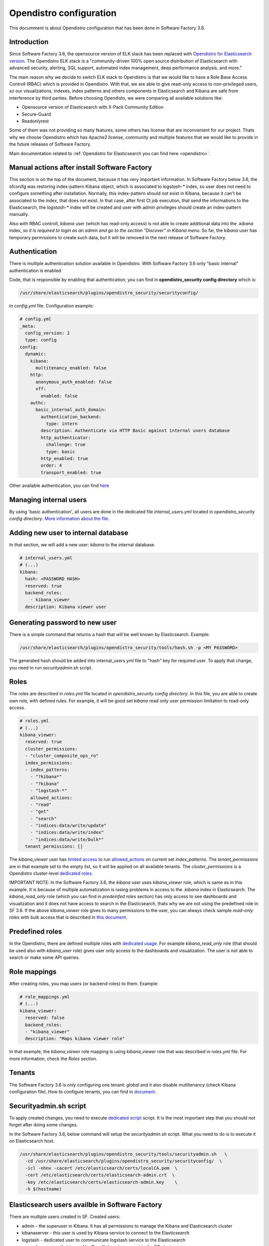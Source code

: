 .. _opendistro:

########################
Opendistro configuration
########################

This documment is about Opendistro configuration that has been done
in Software Factory 3.6.

Introduction
------------

Since Software Factory 3.6, the opensource version of ELK stack has been
replaced with `Opendistro for Elasticsearch version`_.
The Opendistro ELK stack is a "community-driven 100% open source distribution
of Elasticsearch with advanced security, alerting, SQL support,
automated index management, deep performance analysis, and more."

The main reason why we decide to switch ELK stack to Opendistro is that
we would like to have a Role Base Access Controll (RBAC) which is
provided in Opendistro. With that, we are able to give read-only access to
non-privileged users, so our visualizations, indexes, index patterns and others
components in Elasticsearch and Kibana are safe from interference
by third parties.
Before choosing Opendisto, we were comparing all available solutions like:

- Opensource version of Elasticsearch with X-Pack Community Edition
- Secure-Guard
- Readonlyrest

Some of them was not providing so many features, some others has license that
are inconvenient for our project. Thats why we choose Opendistro which has
Apache2 license, community and multiple features that we would like to provide
in the future releases of Software Factory.

Main documentation related to :ref:`Opendistro for Elasticsearch you can find here <opendistro>`.

.. _`Opendistro for Elasticsearch version`: https://opendistro.github.io/


Manual actions after install Software Factory
---------------------------------------------

This section is on the top of the document, because it has very important
information. In Software Factory below 3.6, the sfconifg was restoring
index-pattern Kibana object, which is associated to `logstash-*` index,
so user does not need to configure something after installation.
Normally, this index-pattern should not exist in Kibana, because it
can't be associated to the index, that does not exist. In that case,
after first CI job execution, that send the informations to the Elasticsearch,
the `logstash-*` index will be created and user with admin privileges
should create an index-pattern manually.

Also with RBAC controll, `kibana` user (which has read-only access) is not
able to create additional data into the `.kibana` index, *so it is required
to login as an admin and go to the section "Discover" in Kibana menu*.
So far, the `kibana` user has temporary permissions to create such data, but
it will be removed in the next release of Software Factory.


Authentication
--------------

There is multiple authentication solution available in Opendistro.
With Software Factory 3.6 only "basic internal" authentication is enabled.

Code, that is responsible by enabling that authentication, you can find
in **opendistro_security config directory** which is:

.. code-block::

   /usr/share/elasticsearch/plugins/opendistro_security/securityconfig/

in `config.yml` file. Configuration example:

.. code-block:: yaml

   # config.yml
   _meta:
     config_version: 2
     type: config
   config:
     dynamic:
       kibana:
         multitenancy_enabled: false
       http:
         anonymous_auth_enabled: false
         xff:
           enabled: false
       authc:
         basic_internal_auth_domain:
           authentication_backend:
             type: intern
           description: Authenticate via HTTP Basic against internal users database
           http_authenticator:
             challenge: true
             type: basic
           http_enabled: true
           order: 4
           transport_enabled: true

Other available authentication, you can find `here`_

.. _`here`: https://opendistro.github.io/for-elasticsearch-docs/docs/security/configuration/configuration/


Managing internal users
-----------------------

By using 'basic authentication', all users are done in the dedicated file
`internal_users.yml` located in `opendistro_security config directory`.
`More information about the file`_.

.. _`More information about the file`: https://opendistro.github.io/for-elasticsearch-docs/docs/security/configuration/yaml/#internal_usersyml


Adding new user to internal database
------------------------------------

In that section, we will add a new user: `kibana` to the internal
database.

.. code-block:: yaml

   # internal_users.yml
   # (...)
   kibana:
     hash: <PASSWORD HASH>
     reserved: true
     backend_roles:
       - kibana_viewer
     description: Kibana viewer user


Generating password to new user
-------------------------------

There is a simple command that returns a hash that will be well known by
Elasticsearch.
Example:

.. code-block:: bash

   /usr/share/elasticsearch/plugins/opendistro_security/tools/hash.sh -p <MY PASSWORD>

The generated hash should be added into internal_users.yml file to "hash" key
for required user.
To apply that change, you need to run `securityadmin.sh` script.


Roles
-----

The roles are described in `roles.yml` file located in `opendistro_security
config directory`.
In this file, you are able to create own role, with defined rules.
For example, it will be good set `kibana` read only user permission limitation
to read-only access.

.. code-block:: yaml

   # roles.yml
   # (...)
   kibana_viewer:
     reserved: true
     cluster_permissions:
     - "cluster_composite_ops_ro"
     index_permissions:
     - index_patterns:
       - "?kibana*"
       - "?kibana"
       - "logstash-*"
       allowed_actions:
       - "read"
       - "get"
       - "search"
       - "indices:data/write/update"
       - "indices:data/write/index"
       - "indices:data/write/bulk*"
     tenant_permissions: []

The `kibana_viewer` user has `limited access`_ to run `allowed_actions`_
on current set `index_patterns`. The `tenant_permissions` are in that example
set to the empty list, so it will be applied on all available tenants.
The `cluster_permissions` is a Opendistro cluster-level `dedicated roles`_.

IMPORTANT NOTE:
In the Software Factory 3.6, the `kibana` user uses `kibana_viewer` role, which
is same as in this example. It is because of multiple automatization is rasing
problems in access to the `.kibana` index in Elasticsearch.
The `kibana_read_only` role (which you can find in `predeinfed roles` section)
has only access to see dashboards and visualization and it does not have
access to search in the Elasticsearch, thats why we are not using the
predefined role in SF 3.6.
If the above `kibana_viewer` role gives to many permissions to the
user, you can always check sample `read-only` roles with bulk access
that is described in `this document`_.

.. _`limited access`: https://opendistro.github.io/for-elasticsearch-docs/docs/security/access-control/permissions/#indices
.. _`allowed_actions`: https://opendistro.github.io/for-elasticsearch-docs/docs/security/access-control/default-action-groups/#index-level
.. _`dedicated roles`: https://opendistro.github.io/for-elasticsearch-docs/docs/security/access-control/default-action-groups/#cluster-level
.. _`this document`:  https://opendistro.github.io/for-elasticsearch-docs/docs/security/access-control/users-roles/#sample-roles


Predefined roles
----------------

In the Opendistro, there are defined multiple roles with `dedicated usage`_.
For example `kibana_read_only` role (that should be used also with `kibana_user`
role) gives user only access to the dashboards and visualization. The user
is not able to search or make some API queries.

.. _`dedicated usage`: https://opendistro.github.io/for-elasticsearch-docs/docs/security/access-control/users-roles/#predefined-roles


Role mappings
-------------

After creating roles, you map users (or backend roles) to them.
Example:

.. code-block:: yaml

   # role_mappings.yml
   # (...)
   kibana_viewer:
     reserved: false
     backend_roles:
     - "kibana_viewer"
     description: "Maps kibana viewer role"

In that example, the `kibana_viewer` role mapping is using `kibana_viewer`
role that was described in `roles.yml` file. For more information, check the
`Roles` section.


Tenants
-------

The Software Factory 3.6 is only configuring one tenant: `global` and
it also disable mutlitenancy (check Kibana configuration file).
How to configure tenants, you can find in `document`_.

.. _`document`: https://opendistro.github.io/for-elasticsearch-docs/docs/security/access-control/multi-tenancy/#add-tenants


Securityadmin.sh script
-----------------------

To apply created changes, you need to execute `dedicated script`_ script.
It is the most important step that you should not forget after doing some
changes.

In the Software Factory 3.6, below command will setup the `securityadmin.sh`
script. What you need to do is to execute it on Elasticsearch host.

.. code-block:: bash

   /usr/share/elasticsearch/plugins/opendistro_security/tools/securityadmin.sh   \
     -cd /usr/share/elasticsearch/plugins/opendistro_security/securityconfig/  \
     -icl -nhnv -cacert /etc/elasticsearch/certs/localCA.pem  \
     -cert /etc/elasticsearch/certs/elasticsearch-admin.crt  \
     -key /etc/elasticsearch/certs/elasticsearch-admin.key    \
     -h $(hostname)

.. _`dedicated script`: https://opendistro.github.io/for-elasticsearch-docs/docs/security/configuration/generate-certificates/#run-securityadminsh


Elasticsearch users availble in Software Factory
------------------------------------------------

There are multiple users created in SF.
Created users:

- admin - the superuser in Kibana. It has all permissions to manage the Kibana and Elasticsearch cluster
- kibanaserver - this user is used by Kibana service to connect to the Elasticsearch
- logstash - dedicated user to communicate logstash service to the Elasticsearch
- repoxplorer - user that is used by RepoXplorer to connect to the ES cluster
- curator - user that is used by curator service to 'clean-up' the index
- kibana - a read-only user. This user shows on the login page


Elasticsearch user password in Software Factory
-----------------------------------------------

Sfconfig tool during the installation of Elasticsearch is generating
multiple users - one user for each service that is using Elasticsearch.
The passwords are saved in Software Factory bootstrap-data library
directory:

.. code-block::

   /var/lib/software-factory/bootstrap-data/secrets.yaml


Affected services in Software Factory
-------------------------------------

By changing the ELK stack to the Opendistro, some services requires to
change the configuration:

- logstash - the service requires to add `ilm_enabled` `option set` to False.

.. code-block::

   output {
     elasticsearch {
       hosts => ['localhost:9200']
       index => "logstash-%{+YYYY.MM.dd}"
       user => 'logstash'
       password => 'password'
       ssl => true
       ssl_certificate_verification => true
       ilm_enabled => false
     }
   }

- curator - the curator tool requires to provide authentication credentials.

.. code-block:: yaml

   client:
     hosts:
       - localhost:9200
     timeout: 30
     use_ssl: True
     ssl_no_validate: False
     certificate:  /etc/elasticsearch/certs/localCA.pem
     http_auth: curator:password

- RepoXplorer- same as `curator` tool, it requires to set proper credentials.

.. code-block:: python

   elasticsearch_user = 'repoxplorer'
   elasticsearch_password = 'password'

.. _`option set`: https://opendistro.github.io/for-elasticsearch-docs/docs/troubleshoot/#logstash


Default Opendistro settings
---------------------------

By default Opendistro is running the `install_demo_configuration.sh` script
on installing the package. The script is creating default environment,
configuration for Kibana and Elasticsearch service (also generating the
self-signed certificates).
It is recommended to disable the demo configuration on production
environment (like we do in Software Factory).


Kibana configuration
--------------------

For using Kibana in the Opendistro for Elasticsearch, it is required to install
dedicated package `opendistroforelasticsearch-kibana` - it will be automatically
configured in Software Factory if the `kibana` role is set in `arch.yaml` file.

Sample configuration of the Kibana service that is in kibana.yml file:

.. code-block:: yaml

   elasticsearch.hosts: ["https://localhost:9200"]
   elasticsearch.ssl.verificationMode: full
   elasticsearch.username: kibanaserver
   elasticsearch.password: password
   elasticsearch.requestHeadersWhitelist: ["securitytenant","Authorization"]

   opendistro_security.multitenancy.enabled: false
   opendistro_security.multitenancy.tenants.preferred: ["Global"]
   opendistro_security.readonly_mode.roles: ["kibana_read_only"]

   # Use this setting if you are running kibana without https
   opendistro_security.cookie.secure: false

   newsfeed.enabled: false
   telemetry.optIn: false
   telemetry.enabled: false
   server.host: managesf.sftests.com
   server.basePath: "/analytics"
   elasticsearch.ssl.certificateAuthorities: ["/etc/kibana/certs/localCA.pem"]


Elasticsearch configuration
---------------------------

The Elasticsearch configuration that was made in Software Factory is big
part same as in default configuration file, but with changed certificates.
Example of `elasticsearch.yml` file:

.. code-block:: yaml

   opendistro_security.ssl.transport.pemcert_filepath: /etc/elasticsearch/certs/elasticsearch-admin.crt
   opendistro_security.ssl.transport.pemkey_filepath: /etc/elasticsearch/certs/elasticsearch-admin.key
   opendistro_security.ssl.transport.pemtrustedcas_filepath: /etc/elasticsearch/certs/localCA.pem
   opendistro_security.ssl.transport.enforce_hostname_verification: false
   opendistro_security.ssl.http.enabled: true
   opendistro_security.ssl.http.pemcert_filepath: /etc/elasticsearch/certs/elasticsearch-admin.crt
   opendistro_security.ssl.http.pemkey_filepath: /etc/elasticsearch/certs/elasticsearch-admin.key
   opendistro_security.ssl.http.pemtrustedcas_filepath: /etc/elasticsearch/certs/localCA.pem
   opendistro_security.allow_unsafe_democertificates: false
   opendistro_security.allow_default_init_securityindex: true
   opendistro_security.authcz.admin_dn:
     - CN=sftests.com,O=SoftwareFactory,C=FR

   opendistro_security.audit.type: internal_elasticsearch
   opendistro_security.enable_snapshot_restore_privilege: true
   opendistro_security.check_snapshot_restore_write_privileges: true
   opendistro_security.restapi.roles_enabled: ["all_access", "security_rest_api_access"]
   cluster.routing.allocation.disk.threshold_enabled: false
   node.max_local_storage_nodes: 3
